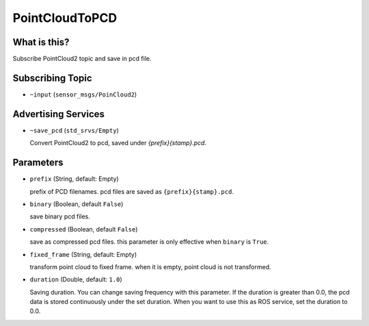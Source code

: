 PointCloudToPCD
==========================

What is this?
-------------

Subscribe PointCloud2 topic and save in pcd file.

Subscribing Topic
-----------------

* ``~input`` (``sensor_msgs/PoinCloud2``)


Advertising Services
-----------------
* ``~save_pcd`` (``std_srvs/Empty``)

  Convert PointCloud2 to pcd, saved under `{prefix}{stamp}.pcd`.

Parameters
----------

* ``prefix`` (String, default: Empty)
  
  prefix of PCD filenames.
  pcd files are saved as ``{prefix}{stamp}.pcd``.

* ``binary`` (Boolean, default ``False``)

  save binary pcd files.

* ``compressed`` (Boolean, default ``False``)

  save as compressed pcd files.
  this parameter is only effective when ``binary`` is ``True``.

* ``fixed_frame`` (String, default: Empty)

  transform point cloud to fixed frame.
  when it is empty, point cloud is not transformed.

* ``duration`` (Double, default: ``1.0``)

  Saving duration. You can change saving frequency with this parameter.
  If the duration is greater than 0.0, the pcd data is stored continuously under the set duration.
  When you want to use this as ROS service, set the duration to 0.0.
